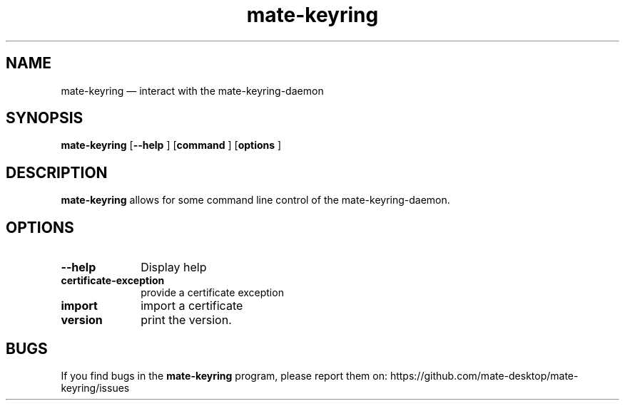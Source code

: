 .TH "mate-keyring" "1" 
.SH "NAME" 
mate-keyring \(em  interact with the mate-keyring-daemon
.SH "SYNOPSIS" 
.PP 
\fBmate-keyring\fR [\fB\-\-help \fP] [\fBcommand \fP] [\fBoptions \fP]
.SH "DESCRIPTION" 
.PP 
\fBmate-keyring\fR allows for some command line control of the
mate-keyring-daemon.
.SH "OPTIONS" 
.IP "\fB\-\-help\fP" 10 
Display help 
.IP "\fBcertificate-exception\fP" 10 
provide a certificate exception
.IP "\fBimport\fP" 10 
import a certificate
.IP "\fBversion\fP" 10 
print the version.
.SH "BUGS"
If you find bugs in the \fBmate-keyring\fP program, please report them on:
https://github.com/mate-desktop/mate-keyring/issues
